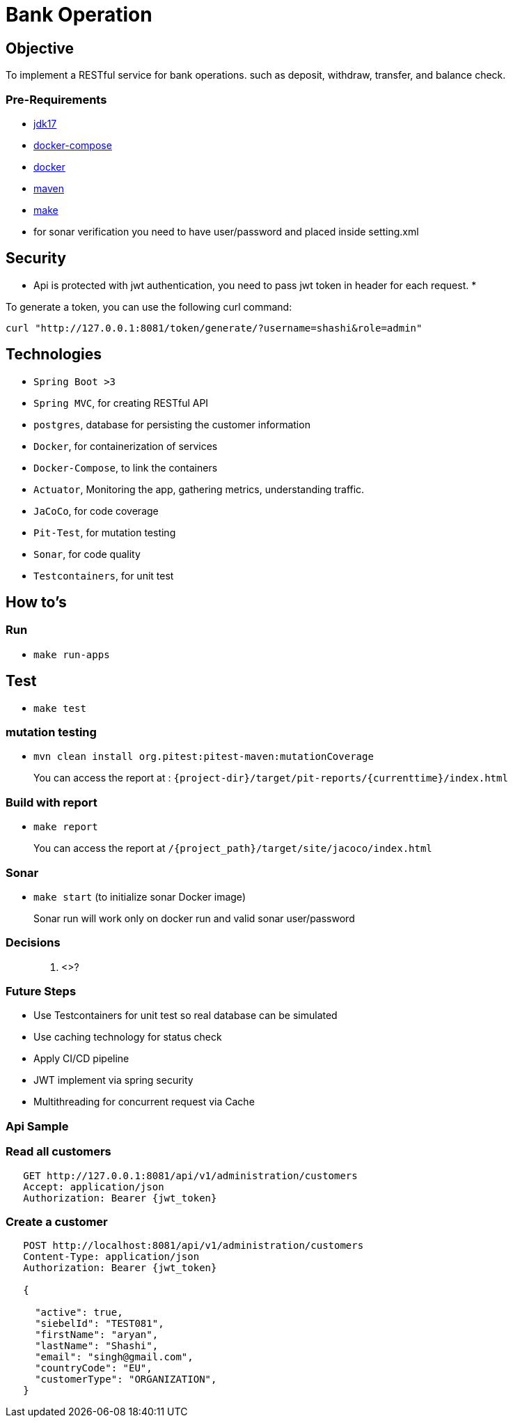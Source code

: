 = Bank Operation

== Objective

To implement a RESTful service for bank operations. such as deposit, withdraw, transfer, and balance check.

=== Pre-Requirements

* https://openjdk.org/projects/jdk/17/[jdk17]
* https://docs.docker.com/compose/install/[docker-compose]
* https://docs.docker.com/get-docker/[docker]
* https://maven.apache.org/download.cgi[maven]
* https://formulae.brew.sh/formula/make[make]
* for sonar verification you need to have user/password and placed inside setting.xml

== Security

* Api is protected with jwt authentication, you need to pass jwt token in header for each request.
* 

To generate a token, you can use the following curl command:

[source,bash]
----
curl "http://127.0.0.1:8081/token/generate/?username=shashi&role=admin"
----

== Technologies

* `Spring Boot >3`
*  `Spring MVC`, for creating RESTful API
*  `postgres`, database for persisting the customer information
*  `Docker`, for containerization of services
*  `Docker-Compose`, to link the containers
*  `Actuator`, Monitoring the app, gathering metrics, understanding traffic.
*  `JaCoCo`, for code coverage
*  `Pit-Test`, for mutation testing
*  `Sonar`, for code quality
*  `Testcontainers`, for unit test

== How to's

=== Run

* `make run-apps`

== Test

* `make test`

=== mutation testing

* `mvn clean install org.pitest:pitest-maven:mutationCoverage`

____

You can access the report at : `{project-dir}/target/pit-reports/{currenttime}/index.html`

____

=== Build with report

* `make report`

____

You can access the report at `/{project_path}/target/site/jacoco/index.html`

____

=== Sonar

* `make start` (to initialize sonar Docker image)

____

Sonar run will work only on docker run and valid sonar user/password

____

=== Decisions

____

. <>?

____

=== Future Steps

* Use Testcontainers for unit test so real database can be simulated
* Use caching technology for status check
* Apply CI/CD pipeline
* JWT implement via spring security
* Multithreading for concurrent request via Cache

=== Api Sample

=== Read all customers

[source,bash]
----
   GET http://127.0.0.1:8081/api/v1/administration/customers
   Accept: application/json
   Authorization: Bearer {jwt_token}
----

=== Create a customer

[source,bash]
----
   POST http://localhost:8081/api/v1/administration/customers
   Content-Type: application/json
   Authorization: Bearer {jwt_token}
   
   {
   
     "active": true,
     "siebelId": "TEST081",
     "firstName": "aryan",
     "lastName": "Shashi",
     "email": "singh@gmail.com",
     "countryCode": "EU",
     "customerType": "ORGANIZATION",
   }
----
